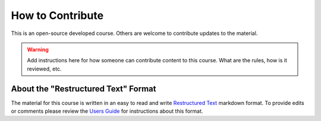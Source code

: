 How to Contribute
=================
This is an open-source developed course. Others are welcome to contribute updates to the
material.

.. warning::

    Add instructions here for how someone can contribute content to this course. What
    are the rules, how is it reviewed, etc.


About the "Restructured Text" Format
------------------------------------
The material for this course is written in an easy to read and write
`Restructured Text <https://en.wikipedia.org/wiki/ReStructuredText>`__ markdown format.
To provide edits or comments please review the `Users Guide <https://docutils.sourceforge.io/rst.html>`__
for instructions about this format.

